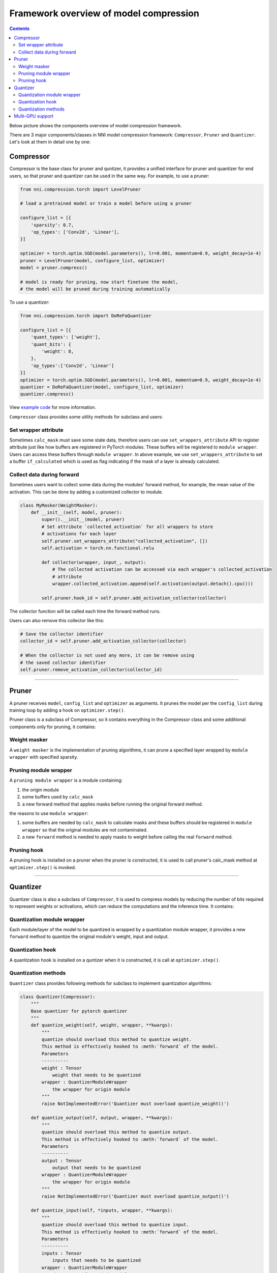 
Framework overview of model compression
=======================================

.. contents::

Below picture shows the components overview of model compression framework.


.. image:: ../../img/compressor_framework.jpg
   :target: ../../img/compressor_framework.jpg
   :alt: 


There are 3 major components/classes in NNI model compression framework: ``Compressor``\ , ``Pruner`` and ``Quantizer``. Let's look at them in detail one by one:

Compressor
----------

Compressor is the base class for pruner and quntizer, it provides a unified interface for pruner and quantizer for end users, so that pruner and quantizer can be used in the same way. For example, to use a pruner:

.. code-block:: python

   from nni.compression.torch import LevelPruner

   # load a pretrained model or train a model before using a pruner

   configure_list = [{
       'sparsity': 0.7,
       'op_types': ['Conv2d', 'Linear'],
   }]

   optimizer = torch.optim.SGD(model.parameters(), lr=0.001, momentum=0.9, weight_decay=1e-4)
   pruner = LevelPruner(model, configure_list, optimizer)
   model = pruner.compress()

   # model is ready for pruning, now start finetune the model,
   # the model will be pruned during training automatically

To use a quantizer:

.. code-block:: python

   from nni.compression.torch import DoReFaQuantizer

   configure_list = [{
       'quant_types': ['weight'],
       'quant_bits': {
           'weight': 8,
       },
       'op_types':['Conv2d', 'Linear']
   }]
   optimizer = torch.optim.SGD(model.parameters(), lr=0.001, momentum=0.9, weight_decay=1e-4)
   quantizer = DoReFaQuantizer(model, configure_list, optimizer)
   quantizer.compress()

View `example code <https://github.com/microsoft/nni/tree/master/examples/model_compress>`_ for more information.

``Compressor`` class provides some utility methods for subclass and users:

Set wrapper attribute
^^^^^^^^^^^^^^^^^^^^^

Sometimes ``calc_mask`` must save some state data, therefore users can use ``set_wrappers_attribute`` API to register attribute just like how buffers are registered in PyTorch modules. These buffers will be registered to ``module wrapper``. Users can access these buffers through ``module wrapper``.
In above example, we use ``set_wrappers_attribute`` to set a buffer ``if_calculated`` which is used as flag indicating if the mask of a layer is already calculated.

Collect data during forward
^^^^^^^^^^^^^^^^^^^^^^^^^^^

Sometimes users want to collect some data during the modules' forward method, for example, the mean value of the activation. This can be done by adding a customized collector to module.

.. code-block:: python

   class MyMasker(WeightMasker):
       def __init__(self, model, pruner):
           super().__init__(model, pruner)
           # Set attribute `collected_activation` for all wrappers to store
           # activations for each layer
           self.pruner.set_wrappers_attribute("collected_activation", [])
           self.activation = torch.nn.functional.relu

           def collector(wrapper, input_, output):
               # The collected activation can be accessed via each wrapper's collected_activation
               # attribute
               wrapper.collected_activation.append(self.activation(output.detach().cpu()))

           self.pruner.hook_id = self.pruner.add_activation_collector(collector)

The collector function will be called each time the forward method runs.

Users can also remove this collector like this:

.. code-block:: python

   # Save the collector identifier
   collector_id = self.pruner.add_activation_collector(collector)

   # When the collector is not used any more, it can be remove using
   # the saved collector identifier
   self.pruner.remove_activation_collector(collector_id)

----

Pruner
------

A pruner receives ``model``\ , ``config_list`` and ``optimizer`` as arguments. It prunes the model per the ``config_list`` during training loop by adding a hook on ``optimizer.step()``.

Pruner class is a subclass of Compressor, so it contains everything in the Compressor class and some additional components only for pruning, it contains:

Weight masker
^^^^^^^^^^^^^

A ``weight masker`` is the implementation of pruning algorithms, it can prune a specified layer wrapped by ``module wrapper`` with specified sparsity.

Pruning module wrapper
^^^^^^^^^^^^^^^^^^^^^^

A ``pruning module wrapper`` is a module containing:


#. the origin module
#. some buffers used by ``calc_mask``
#. a new forward method that applies masks before running the original forward method.

the reasons to use ``module wrapper``\ :


#. some buffers are needed by ``calc_mask`` to calculate masks and these buffers should be registered in ``module wrapper`` so that the original modules are not contaminated.
#. a new ``forward`` method is needed to apply masks to weight before calling the real ``forward`` method.

Pruning hook
^^^^^^^^^^^^

A pruning hook is installed on a pruner when the pruner is constructed, it is used to call pruner's calc_mask method at ``optimizer.step()`` is invoked.

----

Quantizer
---------

Quantizer class is also a subclass of ``Compressor``\ , it is used to compress models by reducing the number of bits required to represent weights or activations, which can reduce the computations and the inference time. It contains:

Quantization module wrapper
^^^^^^^^^^^^^^^^^^^^^^^^^^^

Each module/layer of the model to be quantized is wrapped by a quantization module wrapper, it provides a new ``forward`` method to quantize the original module's weight, input and output.

Quantization hook
^^^^^^^^^^^^^^^^^

A quantization hook is installed on a quntizer when it is constructed, it is call at ``optimizer.step()``.

Quantization methods
^^^^^^^^^^^^^^^^^^^^

``Quantizer`` class provides following methods for subclass to implement quantization algorithms:

.. code-block:: python

   class Quantizer(Compressor):
       """
       Base quantizer for pytorch quantizer
       """
       def quantize_weight(self, weight, wrapper, **kwargs):
           """
           quantize should overload this method to quantize weight.
           This method is effectively hooked to :meth:`forward` of the model.
           Parameters
           ----------
           weight : Tensor
               weight that needs to be quantized
           wrapper : QuantizerModuleWrapper
               the wrapper for origin module
           """
           raise NotImplementedError('Quantizer must overload quantize_weight()')

       def quantize_output(self, output, wrapper, **kwargs):
           """
           quantize should overload this method to quantize output.
           This method is effectively hooked to :meth:`forward` of the model.
           Parameters
           ----------
           output : Tensor
               output that needs to be quantized
           wrapper : QuantizerModuleWrapper
               the wrapper for origin module
           """
           raise NotImplementedError('Quantizer must overload quantize_output()')

       def quantize_input(self, *inputs, wrapper, **kwargs):
           """
           quantize should overload this method to quantize input.
           This method is effectively hooked to :meth:`forward` of the model.
           Parameters
           ----------
           inputs : Tensor
               inputs that needs to be quantized
           wrapper : QuantizerModuleWrapper
               the wrapper for origin module
           """
           raise NotImplementedError('Quantizer must overload quantize_input()')

----

Multi-GPU support
-----------------

On multi-GPU training, buffers and parameters are copied to multiple GPU every time the ``forward`` method runs on multiple GPU. If buffers and parameters are updated in the ``forward`` method, an ``in-place`` update is needed to ensure the update is effective.
Since ``calc_mask`` is called in the ``optimizer.step`` method, which happens after the ``forward`` method and happens only on one GPU, it supports multi-GPU naturally.
